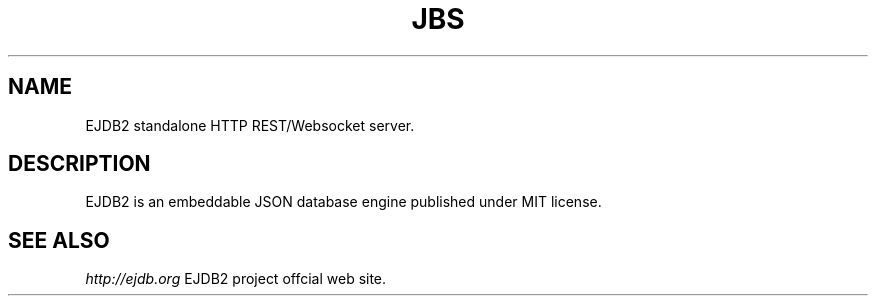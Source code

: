 .TH "JBS" 1 "2019-04-01" "Man Page" "JBS"

.SH NAME
EJDB2 standalone HTTP REST/Websocket server.

.SH DESCRIPTION
.PP
EJDB2 is an embeddable JSON database engine published under MIT license.

.SH "SEE ALSO"
.I http://ejdb.org
EJDB2 project offcial web site.
